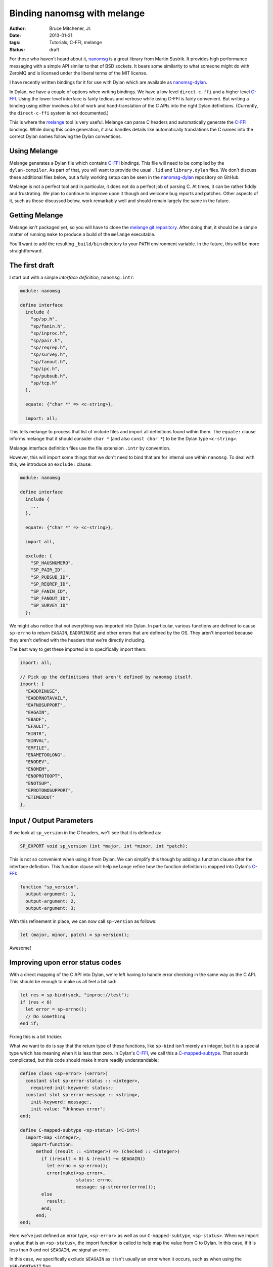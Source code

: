 Binding nanomsg with melange
############################

:author: Bruce Mitchener, Jr.
:date: 2013-01-21
:tags: Tutorials, C-FFI, melange
:status: draft

For those who haven't heard about it, `nanomsg`_ is a great library
from Martin Sustrik. It provides high performance messaging with a
simple API similar to that of BSD sockets. It bears some similarity
to what someone might do with ZeroMQ and is licensed under the
liberal terms of the MIT license.

I have recently written bindings for it for use with Dylan which
are available as `nanomsg-dylan`_.

In Dylan, we have a couple of options when writing bindings. We
have a low level ``direct-c-ffi`` and a higher level `C-FFI`_.
Using the lower level interface is fairly tedious and verbose
while using C-FFI is fairly convenient.  But writing a binding
using either involves a lot of work and hand-translation of
the C APIs into the right Dylan definitions. (Currently, the
``direct-c-ffi`` system is not documented.)

This is where the `melange`_ tool is very useful. Melange can
parse C headers and automatically generate the `C-FFI`_ bindings.
While doing this code generation, it also handles details like
automatically translations the C names into the correct Dylan
names following the Dylan conventions.

Using Melange
=============

Melange generates a Dylan file which contains `C-FFI`_ bindings.
This file will need to be compiled by the ``dylan-compiler``.
As part of that, you will want to provide the usual ``.lid``
and ``library.dylan`` files. We don't discuss these additional
files below, but a fully working setup can be seen in the
`nanomsg-dylan`_ repository on GitHub.

Melange is not a perfect tool and in particular, it does not
do a perfect job of parsing C. At times, it can be rather fiddly
and frustrating.  We plan to continue to improve upon it though
and welcome bug reports and patches.  Other aspects of it, such
as those discussed below, work remarkably well and should remain
largely the same in the future.

Getting Melange
===============

Melange isn't packaged yet, so you will have to clone the `melange
git repository`_.  After doing that, it should be a simple matter
of running ``make`` to produce a build of the ``melange`` executable.

You'll want to add the resulting ``_build/bin`` directory to your
``PATH`` environment variable. In the future, this will be more
straightforward.

The first draft
===============

I start out with a simple *interface definition*, ``nanomsg.intr``:

.. code-block:: dylan

    module: nanomsg

    define interface
      include {
        "sp/sp.h",
        "sp/fanin.h",
        "sp/inproc.h",
        "sp/pair.h",
        "sp/reqrep.h",
        "sp/survey.h",
        "sp/fanout.h",
        "sp/ipc.h",
        "sp/pubsub.h",
        "sp/tcp.h"
      },

      equate: {"char *" => <c-string>},

      import: all;

This tells melange to process that list of include files and import
all definitions found within them.  The ``equate:`` clause informs
melange that it should consider ``char *`` (and also ``const char *``)
to be the Dylan type ``<c-string>``.

Melange interface definition files use the file extension ``.intr``
by convention.

However, this will import some things that we don't need to bind
that are for internal use within ``nanomsg``.  To deal with this,
we introduce an ``exclude:`` clause:

.. code-block:: dylan

    module: nanomsg

    define interface
      include {
        ...
      },

      equate: {"char *" => <c-string>},

      import all,

      exclude: {
        "SP_HAUSNUMERO",
        "SP_PAIR_ID",
        "SP_PUBSUB_ID",
        "SP_REQREP_ID",
        "SP_FANIN_ID",
        "SP_FANOUT_ID",
        "SP_SURVEY_ID"
      };

We might also notice that not everything was imported into Dylan.
In particular, various functions are defined to cause ``sp-errno``
to return ``EAGAIN``, ``EADDRINUSE`` and other errors that are
defined by the OS.  They aren't imported because they aren't
defined with the headers that we're directly including.

The best way to get these imported is to specifically import them:

.. code-block:: dylan

      import: all,

      // Pick up the definitions that aren't defined by nanomsg itself.
      import: {
        "EADDRINUSE",
        "EADDRNOTAVAIL",
        "EAFNOSUPPORT",
        "EAGAIN",
        "EBADF",
        "EFAULT",
        "EINTR",
        "EINVAL",
        "EMFILE",
        "ENAMETOOLONG",
        "ENODEV",
        "ENOMEM",
        "ENOPROTOOPT",
        "ENOTSUP",
        "EPROTONOSUPPORT",
        "ETIMEDOUT"
      },

Input / Output Parameters
=========================

If we look at ``sp_version`` in the C headers, we'll see that it is
defined as:

.. code-block:: c

    SP_EXPORT void sp_version (int *major, int *minor, int *patch);

This is not so convenient when using it from Dylan.  We can simplify
this though by adding a function clause after the interface definition.
This function clause will help ``melange`` refine how the function
definition is mapped into Dylan's `C-FFI`_:

.. code-block:: dylan

    function "sp_version",
      output-argument: 1,
      output-argument: 2,
      output-argument: 3;

With this refinement in place, we can now call ``sp-version`` as follows:

.. code-block:: dylan

    let (major, minor, patch) = sp-version();

Awesome!

Improving upon error status codes
=================================

With a direct mapping of the C API into Dylan, we're left having to
handle error checking in the same way as the C API. This should be
enough to make us all feel a bit sad:

.. code-block:: dylan

    let res = sp-bind(sock, "inproc://test");
    if (res < 0)
      let error = sp-errno();
      // Do something
    end if;

Fixing this is a bit trickier.

What we want to do is say that the return type of these functions,
like ``sp-bind`` isn't merely an integer, but it is a special type
which has meaning when it is less than zero.  In Dylan's `C-FFI`_,
we call this a `C-mapped-subtype`_.  That sounds complicated, but
this code should make it more readily understandable:

.. code-block:: dylan

    define class <sp-error> (<error>)
      constant slot sp-error-status :: <integer>,
        required-init-keyword: status:;
      constant slot sp-error-message :: <string>,
        init-keyword: message:,
        init-value: "Unknown error";
    end;

    define C-mapped-subtype <sp-status> (<C-int>)
      import-map <integer>,
        import-function:
          method (result :: <integer>) => (checked :: <integer>)
            if ((result < 0) & (result ~= $EAGAIN))
              let errno = sp-errno();
              error(make(<sp-error>,
                         status: errno,
                         message: sp-strerror(errno)));
            else
              result;
            end;
          end;
    end;

Here we've just defined an error type, ``<sp-error>`` as well as our
``C-mapped-subtype``, ``<sp-status>``.  When we import a value that is
an ``<sp-status>``, the import function is called to help map the value
from C to Dylan.  In this case, if it is less than ``0`` and not
``$EAGAIN``, we signal an error.

In this case, we specifically exclude ``$EAGAIN`` as it isn't usually an
error when it occurs, such as when using the ``$SP-DONTWAIT`` flag.

Note that Melange interface files can include regular Dylan code which
will simply be directly copied to the generated Dylan file.

Now, we just need to add ``function`` clauses to specify that when to use
``<sp-status>`` as the result type:

.. code-block:: dylan

    function "sp_bind",
      map-result: <sp-status>;

    function "sp_close",
      map-result: <sp-status>;

Easy, once we know what we're doing, right? :)

Handling I/O
============

Another small difficulty to resolve is actually sending and receiving
data.

In C, the relevant functions look like:

.. code-block:: c

    SP_EXPORT int sp_send (int s, const void *buf, size_t len, int flags);
    SP_EXPORT int sp_recv (int s, void *buf, size_t len, int flags);

For now, we'll set up I/O using ``<buffer>`` from the I/O library.
Similar techniques can be used with ``<byte-vector>`` or ``<byte-string>``.

First, we're going to want to write wrappers around the ``sp-send`` and
``sp-recv`` functions, but we'd still like for our wrappers to keep those
names, so we'll rename the raw C-FFI functions, via a ``rename:`` clause
in our interface definition:

.. code-block:: dylan

    rename: {
      "sp_recv" => %sp-recv,
      "sp_send" => %sp-send
    };

Now, we can set up some wrapper methods:

.. code-block:: dylan

    define inline function sp-send
        (socket :: <integer>, data :: <buffer>,
         flags :: <integer>)
     => (res :: <integer>)
      %sp-send(...)
    end;

    define inline function sp-recv
        (socket :: <integer>, data :: <buffer>,
         flags :: <integer>)
     => (res :: <integer>)
      %sp-recv(...);
    end;

To actually pass data through to ``%sp-send`` and get it back from
``%sp-recv``, we need to do a little more work though.  We want to
get a pointer to the underlying storage within a ``<buffer>`` and
pass that to the C functions.

To do that, we define a new ``C-mapped-subtype`` and a helper function
``buffer-offset``, which is using some low level primitives to get at
the internal storage and return the address as a ``<machine-word>``.
In this code, we don't want to use the ``data-offset`` parameter, but
in cases where you want to work with a subset of a buffer, it can be
useful.

.. code-block:: dylan

    define simple-C-mapped-subtype <C-buffer-offset> (<C-void*>)
      export-map <machine-word>, export-function: identity;
    end;

    // Function for adding the base address of the repeated slots of a <buffer>
    // to an offset and returning the result as a <machine-word>.  This is
    // necessary for passing <buffer> contents across the FFI.

    define function buffer-offset
        (the-buffer :: <buffer>, data-offset :: <integer>)
     => (result-offset :: <machine-word>)
      u%+(data-offset,
          primitive-wrap-machine-word
            (primitive-repeated-slot-as-raw
               (the-buffer, primitive-repeated-slot-offset(the-buffer))))
    end function;

We'll have to tell melange that these functions want a ``<C-buffer-offset>``:

.. code-block:: dylan

    function "sp_recv",
      map-argument: { 2 => <C-buffer-offset> },
      map-result: <sp-status>;

    function "sp_send",
      map-argument: { 2 => <C-buffer-offset> },
      map-result: <sp-status>;

And now we can provide the full definition for ``sp-send`` and ``sp-recv``:

.. code-block:: dylan

    define inline function sp-send
        (socket :: <integer>, data :: <buffer>,
         flags :: <integer>)
     => (res :: <integer>)
      %sp-send(socket, buffer-offset(data, 0), data.size, flags)
    end;

     define inline function sp-recv
        (socket :: <integer>, data :: <buffer>,
         flags :: <integer>)
     => (res :: <integer>)
      %sp-recv(socket, buffer-offset(data, 0), data.size, flags);
    end;

Further Improvements
====================

Further improvements are possible:

- Define a specialized type that we use for sockets so that
  they can't be confused with regular integers.

- Provide custom wrappers around ``sp-setsockopt`` and
  ``sp-getsockopt`` to handle the data conversions involved.

- Do something to improve the experience of using the
  zero-copy nanomsg APIs.

Some of this is already done in the `nanomsg-dylan`_ repository
while other work remains.  Feel free to try out the bindings and
report any issues that you encounter.

In future blog posts, we'll write about using the `C-FFI`_ directly
as well as using the lower level ``direct-c-ffi``.

Hopefully you have a good idea now of what is involved in producing
bindings for a C library using the `melange`_ tool and are ready
to try binding a library on your own!

.. _nanomsg: http://nanomsg.org/
.. _melange: https://github.com/dylan-lang/melange
.. _melange git repository: https://github.com/dylan-lang/melange
.. _C-FFI: http://opendylan.org/documentation/library-reference/c-ffi/index.html
.. _C-mapped-subtype: http://opendylan.org/documentation/library-reference/c-ffi/index.html#XXXX
.. _nanomsg-dylan: https://github.com/dylan-foundry/nanomsg-dylan
